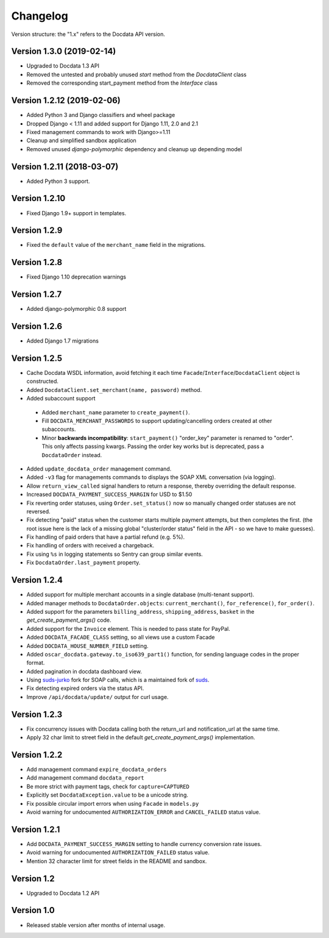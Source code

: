 Changelog
=========

Version structure: the "1.x" refers to the Docdata API version.

Version 1.3.0 (2019-02-14)
--------------------------

* Upgraded to Docdata 1.3 API
* Removed the untested and probably unused `start` method from the `DocdataClient` class
* Removed the corresponding start_payment method from the `Interface` class

Version 1.2.12 (2019-02-06)
---------------------------

* Added Python 3 and Django classifiers and wheel package
* Dropped Django < 1.11 and added support for Django 1.11, 2.0 and 2.1
* Fixed management commands to work with Django>=1.11
* Cleanup and simplified sandbox application
* Removed unused `django-polymorphic` dependency and cleanup up depending model

Version 1.2.11 (2018-03-07)
---------------------------

* Added Python 3 support.

Version 1.2.10
--------------

* Fixed Django 1.9+ support in templates.

Version 1.2.9
-------------

* Fixed the ``default`` value of the ``merchant_name`` field in the migrations.

Version 1.2.8
-------------

* Fixed Django 1.10 deprecation warnings

Version 1.2.7
-------------

* Added django-polymorphic 0.8 support

Version 1.2.6
-------------

* Added Django 1.7 migrations

Version 1.2.5
-------------

* Cache Docdata WSDL information, avoid fetching it each time ``Facade``/``Interface``/``DocdataClient`` object is constructed.
* Added ``DocdataClient.set_merchant(name, password)`` method.
* Added subaccount support

 * Added ``merchant_name`` parameter to ``create_payment()``.
 * Fill ``DOCDATA_MERCHANT_PASSWORDS`` to support updating/cancelling orders created at other subaccounts.
 * Minor **backwards incompatibility**: ``start_payment()`` "order_key" parameter is renamed to "order".
   This only affects passing kwargs. Passing the order key works but is deprecated, pass a ``DocdataOrder`` instead.

* Added ``update_docdata_order`` management command.
* Added ``-v3`` flag for managements commands to displays the SOAP XML conversation (via logging).
* Allow ``return_view_called`` signal handlers to return a response, thereby overriding the default response.
* Increased ``DOCDATA_PAYMENT_SUCCESS_MARGIN`` for USD to $1.50
* Fix reverting order statuses, using ``Order.set_status()`` now so manually changed order statuses are not reversed.
* Fix detecting "paid" status when the customer starts multiple payment attempts, but then completes the first.
  (the root issue here is the lack of a missing global "cluster/order status" field in the API - so we have to make guesses).
* Fix handling of paid orders that have a partial refund (e.g. 5%).
* Fix handling of orders with received a chargeback.
* Fix using ``%s`` in logging statements so Sentry can group similar events.
* Fix ``DocdataOrder.last_payment`` property.

Version 1.2.4
-------------

* Added support for multiple merchant accounts in a single database (multi-tenant support).
* Added manager methods to ``DocdataOrder.objects``: ``current_merchant()``, ``for_reference()``, ``for_order()``.
* Added support for the parameters ``billing_address``, ``shipping_address``, ``basket`` in the `get_create_payment_args()` code.
* Added support for the ``Invoice`` element. This is needed to pass state for PayPal.
* Added ``DOCDATA_FACADE_CLASS`` setting, so all views use a custom Facade
* Added ``DOCDATA_HOUSE_NUMBER_FIELD`` setting.
* Added ``oscar_docdata.gateway.to_iso639_part1()`` function, for sending language codes in the proper format.
* Added pagination in docdata dashboard view.
* Using suds-jurko_ fork for SOAP calls, which is a maintained fork of suds_.
* Fix detecting expired orders via the status API.
* Improve ``/api/docdata/update/`` output for curl usage.

Version 1.2.3
-------------

* Fix concurrency issues with Docdata calling both the return_url and notification_url at the same time.
* Apply 32 char limit to street field in the default `get_create_payment_args()` implementation.

Version 1.2.2
-------------

* Add management command ``expire_docdata_orders``
* Add management command ``docdata_report``
* Be more strict with payment tags, check for ``capture=CAPTURED``
* Explicitly set ``DocdataException.value`` to be a unicode string.
* Fix possible circular import errors when using ``Facade`` in ``models.py``
* Avoid warning for undocumented ``AUTHORIZATION_ERROR`` and ``CANCEL_FAILED`` status value.

Version 1.2.1
-------------

* Add ``DOCDATA_PAYMENT_SUCCESS_MARGIN`` setting to handle currency conversion rate issues.
* Avoid warning for undocumented ``AUTHORIZATION_FAILED`` status value.
* Mention 32 character limit for street fields in the README and sandbox.

Version 1.2
-----------

* Upgraded to Docdata 1.2 API

Version 1.0
-----------

* Released stable version after months of internal usage.


.. _suds: https://fedorahosted.org/suds/
.. _suds-jurko: https://bitbucket.org/jurko/suds
